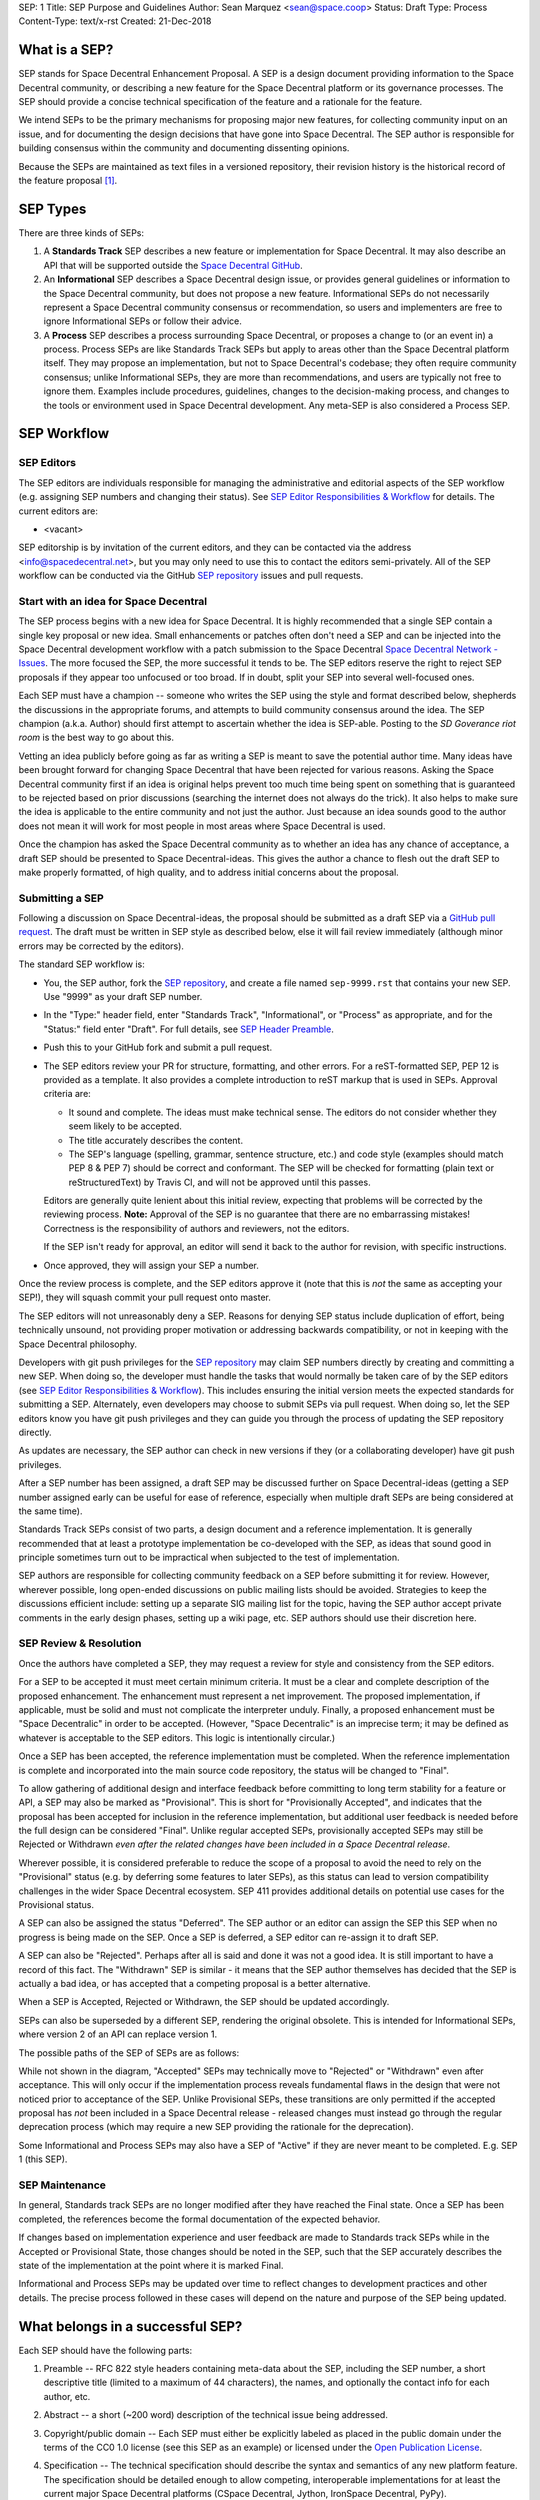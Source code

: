 SEP: 1
Title: SEP Purpose and Guidelines
Author: Sean Marquez <sean@space.coop>
Status: Draft
Type: Process
Content-Type: text/x-rst
Created: 21-Dec-2018


What is a SEP?
==============

SEP stands for Space Decentral Enhancement Proposal.  A SEP is a design
document providing information to the Space Decentral community, or describing
a new feature for the Space Decentral platform or its governance processes.
The SEP should provide a concise technical specification of the feature and a
rationale for the feature.

We intend SEPs to be the primary mechanisms for proposing major new
features, for collecting community input on an issue, and for documenting the
design decisions that have gone into Space Decentral.  The SEP author is
responsible for building consensus within the community and documenting
dissenting opinions.

Because the SEPs are maintained as text files in a versioned
repository, their revision history is the historical record of the
feature proposal [1]_.


SEP Types
=========

There are three kinds of SEPs:

1. A **Standards Track** SEP describes a new feature or implementation
   for Space Decentral. It may also describe an API that will
   be supported outside the `Space Decentral GitHub`_.

2. An **Informational** SEP describes a Space Decentral design issue, or
   provides general guidelines or information to the Space Decentral community,
   but does not propose a new feature.  Informational SEPs do not
   necessarily represent a Space Decentral community consensus or
   recommendation, so users and implementers are free to ignore
   Informational SEPs or follow their advice.

3. A **Process** SEP describes a process surrounding Space Decentral, or
   proposes a change to (or an event in) a process.  Process SEPs are
   like Standards Track SEPs but apply to areas other than the Space Decentral
   platform itself.  They may propose an implementation, but not to
   Space Decentral's codebase; they often require community consensus; unlike
   Informational SEPs, they are more than recommendations, and users
   are typically not free to ignore them.  Examples include
   procedures, guidelines, changes to the decision-making process, and
   changes to the tools or environment used in Space Decentral development.
   Any meta-SEP is also considered a Process SEP.


SEP Workflow
============


SEP Editors
-----------

The SEP editors are individuals responsible for managing the administrative
and editorial aspects of the SEP workflow (e.g. assigning SEP numbers and
changing their status).  See `SEP Editor Responsibilities & Workflow`_ for
details.  The current editors are:

* <vacant>

SEP editorship is by invitation of the current editors, and they can be
contacted via the address <info@spacedecentral.net>, but you may only need to use this
to contact the editors semi-privately.  All of the SEP workflow can be
conducted via the GitHub `SEP repository`_ issues and pull requests.


Start with an idea for Space Decentral
--------------------------------------

The SEP process begins with a new idea for Space Decentral.  It is highly
recommended that a single SEP contain a single key proposal or new
idea. Small enhancements or patches often don't need
a SEP and can be injected into the Space Decentral development workflow with a
patch submission to the Space Decentral `Space Decentral Network - Issues`_. The more focused the
SEP, the more successful it tends to be.  The SEP editors reserve the
right to reject SEP proposals if they appear too unfocused or too
broad.  If in doubt, split your SEP into several well-focused ones.

Each SEP must have a champion -- someone who writes the SEP using the style
and format described below, shepherds the discussions in the appropriate
forums, and attempts to build community consensus around the idea.  The SEP
champion (a.k.a. Author) should first attempt to ascertain whether the idea is
SEP-able.  Posting to the `SD Goverance riot room` is the best way to go about this.

Vetting an idea publicly before going as far as writing a SEP is meant
to save the potential author time. Many ideas have been brought
forward for changing Space Decentral that have been rejected for various
reasons. Asking the Space Decentral community first if an idea is original
helps prevent too much time being spent on something that is
guaranteed to be rejected based on prior discussions (searching
the internet does not always do the trick). It also helps to make sure
the idea is applicable to the entire community and not just the author.
Just because an idea sounds good to the author does not
mean it will work for most people in most areas where Space Decentral is used.

Once the champion has asked the Space Decentral community as to whether an
idea has any chance of acceptance, a draft SEP should be presented to
Space Decentral-ideas.  This gives the author a chance to flesh out the draft
SEP to make properly formatted, of high quality, and to address
initial concerns about the proposal.


Submitting a SEP
----------------

Following a discussion on Space Decentral-ideas, the proposal should be submitted as a
draft SEP via a `GitHub pull request`_.  The draft must be written in SEP
style as described below, else it will fail review immediately (although minor
errors may be corrected by the editors).

The standard SEP workflow is:

* You, the SEP author, fork the `SEP repository`_, and create a file named
  ``sep-9999.rst`` that contains your new SEP.  Use "9999" as your draft SEP
  number.

* In the "Type:" header field, enter "Standards Track",
  "Informational", or "Process" as appropriate, and for the "Status:"
  field enter "Draft".  For full details, see `SEP Header Preamble`_.

* Push this to your GitHub fork and submit a pull request.

* The SEP editors review your PR for structure, formatting, and other
  errors.  For a reST-formatted SEP, PEP 12 is provided as a template.
  It also provides a complete introduction to reST markup that is used
  in SEPs.  Approval criteria are:

  * It sound and complete.  The ideas must make technical sense.  The
    editors do not consider whether they seem likely to be accepted.
  * The title accurately describes the content.
  * The SEP's language (spelling, grammar, sentence structure, etc.) 
    and code style (examples should match PEP 8 & PEP 7) should be
    correct and conformant.  The SEP will be checked for formatting
    (plain text or reStructuredText) by Travis CI, and will not be
    approved until this passes.

  Editors are generally quite lenient about this initial review,
  expecting that problems will be corrected by the reviewing process.
  **Note:** Approval of the SEP is no guarantee that there are no
  embarrassing mistakes!  Correctness is the responsibility of authors
  and reviewers, not the editors.

  If the SEP isn't ready for approval, an editor will send it back to
  the author for revision, with specific instructions.

* Once approved, they will assign your SEP a number.

Once the review process is complete, and the SEP editors approve it (note that
this is *not* the same as accepting your SEP!), they will squash commit your
pull request onto master.

The SEP editors will not unreasonably deny a SEP.  Reasons for denying SEP
status include duplication of effort, being technically unsound, not providing
proper motivation or addressing backwards compatibility, or not in keeping
with the Space Decentral philosophy.

Developers with git push privileges for the `SEP repository`_ may claim SEP
numbers directly by creating and committing a new SEP. When doing so, the
developer must handle the tasks that would normally be taken care of by the
SEP editors (see `SEP Editor Responsibilities & Workflow`_). This includes
ensuring the initial version meets the expected standards for submitting a
SEP. Alternately, even developers may choose to submit SEPs via pull request.
When doing so, let the SEP editors know you have git push privileges and they
can guide you through the process of updating the SEP repository directly.

As updates are necessary, the SEP author can check in new versions if they
(or a collaborating developer) have git push privileges.

After a SEP number has been assigned, a draft SEP may be discussed further on
Space Decentral-ideas (getting a SEP number assigned early can be useful for ease of
reference, especially when multiple draft SEPs are being considered at the
same time).

Standards Track SEPs consist of two parts, a design document and a
reference implementation.  It is generally recommended that at least a
prototype implementation be co-developed with the SEP, as ideas that sound
good in principle sometimes turn out to be impractical when subjected to the
test of implementation.

SEP authors are responsible for collecting community feedback on a SEP
before submitting it for review. However, wherever possible, long
open-ended discussions on public mailing lists should be avoided.
Strategies to keep the discussions efficient include: setting up a
separate SIG mailing list for the topic, having the SEP author accept
private comments in the early design phases, setting up a wiki page, etc.
SEP authors should use their discretion here.


SEP Review & Resolution
-----------------------

Once the authors have completed a SEP, they may request a review for
style and consistency from the SEP editors.

For a SEP to be accepted it must meet certain minimum criteria.  It
must be a clear and complete description of the proposed enhancement.
The enhancement must represent a net improvement.  The proposed
implementation, if applicable, must be solid and must not complicate
the interpreter unduly.  Finally, a proposed enhancement must be
"Space Decentralic" in order to be accepted.  (However, "Space Decentralic"
is an imprecise term; it may be defined as whatever is acceptable to
the SEP editors.  This logic is intentionally circular.)

Once a SEP has been accepted, the reference implementation must be
completed.  When the reference implementation is complete and incorporated
into the main source code repository, the status will be changed to "Final".

To allow gathering of additional design and interface feedback before committing
to long term stability for a feature or API, a SEP may also be marked as
"Provisional". This is short for "Provisionally Accepted", and indicates that
the proposal has been accepted for inclusion in the reference implementation,
but additional user feedback is needed before the full design can be considered
"Final". Unlike regular accepted SEPs, provisionally accepted SEPs may still be
Rejected or Withdrawn *even after the related changes have been included in a
Space Decentral release*.

Wherever possible, it is considered preferable to reduce the scope of a proposal
to avoid the need to rely on the "Provisional" status (e.g. by deferring some
features to later SEPs), as this status can lead to version compatibility
challenges in the wider Space Decentral ecosystem. SEP 411 provides additional
details on potential use cases for the Provisional status.

A SEP can also be assigned the status "Deferred".  The SEP author or an
editor can assign the SEP this SEP when no progress is being made
on the SEP.  Once a SEP is deferred, a SEP editor can re-assign it
to draft SEP.

A SEP can also be "Rejected".  Perhaps after all is said and done it
was not a good idea.  It is still important to have a record of this
fact. The "Withdrawn" SEP is similar - it means that the SEP author
themselves has decided that the SEP is actually a bad idea, or has
accepted that a competing proposal is a better alternative.

When a SEP is Accepted, Rejected or Withdrawn, the SEP should be updated
accordingly.

SEPs can also be superseded by a different SEP, rendering the original
obsolete.  This is intended for Informational SEPs, where version 2 of
an API can replace version 1.

The possible paths of the SEP of SEPs are as follows:

.. image:: sep-0001-process_flow.png
   :alt: SEP process flow diagram

While not shown in the diagram, "Accepted" SEPs may technically move to
"Rejected" or "Withdrawn" even after acceptance. This will only occur if
the implementation process reveals fundamental flaws in the design that were
not noticed prior to acceptance of the SEP. Unlike Provisional SEPs, these
transitions are only permitted if the accepted proposal has *not* been included
in a Space Decentral release - released changes must instead go through the regular
deprecation process (which may require a new SEP providing the rationale for
the deprecation).

Some Informational and Process SEPs may also have a SEP of "Active"
if they are never meant to be completed.  E.g. SEP 1 (this SEP).


SEP Maintenance
---------------

In general, Standards track SEPs are no longer modified after they have
reached the Final state. Once a SEP has been completed, the references become
the formal documentation of the expected behavior.

If changes based on implementation experience and user feedback are made to
Standards track SEPs while in the Accepted or Provisional State, those changes
should be noted in the SEP, such that the SEP accurately describes the state of
the implementation at the point where it is marked Final.

Informational and Process SEPs may be updated over time to reflect changes
to development practices and other details. The precise process followed in
these cases will depend on the nature and purpose of the SEP being updated.



What belongs in a successful SEP?
=================================

Each SEP should have the following parts:

1. Preamble -- RFC 822 style headers containing meta-data about the
   SEP, including the SEP number, a short descriptive title (limited
   to a maximum of 44 characters), the names, and optionally the
   contact info for each author, etc.

2. Abstract -- a short (~200 word) description of the technical issue
   being addressed.

3. Copyright/public domain -- Each SEP must either be explicitly labeled as
   placed in the public domain under the terms of the CC0 1.0 license (see 
   this SEP as an example) or licensed under the `Open Publication License`_.

4. Specification -- The technical specification should describe the
   syntax and semantics of any new platform feature.  The
   specification should be detailed enough to allow competing,
   interoperable implementations for at least the current major Space Decentral
   platforms (CSpace Decentral, Jython, IronSpace Decentral, PyPy).

5. Motivation -- The motivation is critical for SEPs that want to
   change the Space Decentral platform.  It should clearly explain why the
   existing specification is inadequate to address the
   problem that the SEP solves.  SEP submissions without sufficient
   motivation may be rejected outright.

6. Rationale -- The rationale fleshes out the specification by
   describing what motivated the design and why particular design
   decisions were made.  It should describe alternate designs that
   were considered and related work, e.g. how the feature is supported
   in other platforms.

   The rationale should provide evidence of consensus within the
   community and discuss important objections or concerns raised
   during discussion.

7. Backwards Compatibility -- All SEPs that introduce backwards
   incompatibilities must include a section describing these
   incompatibilities and their severity.  The SEP must explain how the
   author proposes to deal with these incompatibilities.  SEP
   submissions without a sufficient backwards compatibility treatise
   may be rejected outright.

8. Reference Implementation -- The reference implementation must be
   completed before any SEP is given status "Final", but it need not
   be completed before the SEP is accepted.  While there is merit
   to the approach of reaching consensus on the specification and
   rationale before writing code, the principle of "rough consensus
   and running code" is still useful when it comes to resolving many
   discussions of API details.

   The final implementation must include test code and documentation
   appropriate for the Space Decentral reference.

9. How to Teach This -- For a SEP that adds new functionality or changes
   platform behavior, it is helpful to include a section on how to
   teach users, new and experienced, how to apply the SEP to their
   work.

   This section may include key points and recommended documentation
   changes that would help users adopt a new feature or migrate their
   code to use a platform change.


SEP Formats and Templates
=========================

SEPs are UTF-8 encoded text files using the reStructuredText_ format.
ReStructuredText_ allows for rich markup that is still quite easy to
read, but also results in good-looking and functional HTML.


SEP Header Preamble
===================

Each SEP must begin with an RFC 822 style header preamble.  The headers
must appear in the following order.  Headers marked with "*" are
optional and are described below.  All other headers are required. ::

    SEP: <sep number>
    Title: <sep title>
    Author: <list of authors' real names and optionally, email addrs>
  * BDFL-Delegate: <SEP czar's real name>
  * Discussions-To: <email address>
    Status: <Draft | Active | Accepted | Provisional | Deferred | Rejected |
             Withdrawn | Final | Superseded>
    Type: <Standards Track | Informational | Process>
  * Content-Type: <text/x-rst | text/plain>
  * Requires: <sep numbers>
    Created: <date created on, in dd-mmm-yyyy format>
  * Space Decentral-Version: <version number>
    Post-History: <dates of postings to Space Decentral-ideas and/or Space Decentral-dev>
  * Replaces: <sep number>
  * Superseded-By: <sep number>
  * Resolution: <url>

The Author header lists the names, and optionally the email addresses
of all the authors/owners of the SEP.  The format of the Author header
value must be

    Random J. User <address@dom.ain>

if the email address is included, and just

    Random J. User

if the address is not given.  For historical reasons the format
"address@dom.ain (Random J. User)" may appear in a SEP, however new
SEPs must use the mandated format above, and it is acceptable to
change to this format when SEPs are updated.

If there are multiple authors, each should be on a separate line
following RFC 2822 continuation line conventions.  Note that personal
email addresses in SEPs will be obscured as a defense against spam
harvesters.

The BDFL-Delegate field is used to record cases where the final decision to
approve or reject a SEP rests with someone other than the BDFL. (The
delegate's email address is currently omitted due to a limitation in the
email address masking for reStructuredText SEPs)

*Note: The Resolution header is required for Standards Track SEPs
only.  It contains a URL that should point to an email message or
other web resource where the pronouncement about the SEP is made.*

For a SEP where final pronouncement will be made on a list other than
Space Decentral-dev, a Discussions-To header will indicate the mailing list
or URL where the pronouncement will occur. A temporary Discussions-To header
may also be used when a draft SEP is being discussed prior to submission for
pronouncement. No Discussions-To header is necessary if the SEP is being
discussed privately with the author, or on the Space Decentral-list, Space Decentral-ideas
or Space Decentral-dev mailing lists.  Note that email addresses in the
Discussions-To header will not be obscured.

The Type header specifies the type of SEP: Standards Track,
Informational, or Process.

The format of a SEP is specified with a Content-Type header.  The
acceptable values are "text/x-rst" for reStructuredText SEPs (see PEP 12 [2]_).
reStructuredText is strongly preferred, but for backwards
compatibility plain text is currently still the default if no
Content-Type header is present.

The Created header records the date that the SEP was assigned a
number, while Post-History is used to record the dates of when new
versions of the SEP are posted to Space Decentral-ideas and/or Space Decentral-dev.  Both
headers should be in dd-mmm-yyyy format, e.g. 14-Aug-2001.

Standards Track SEPs will typically have a Space Decentral-Version header which
indicates the version of Space Decentral that the feature will be released with.
Standards Track SEPs without a Space Decentral-Version header indicate
interoperability standards that will initially be supported through
external libraries and tools, and then potentially supplemented by a later SEP
to add support to the platform. Informational and Process SEPs do
not need a Space Decentral-Version header.

SEPs may have a Requires header, indicating the SEP numbers that this
SEP depends on.

SEPs may also have a Superseded-By header indicating that a SEP has
been rendered obsolete by a later document; the value is the number of
the SEP that replaces the current document.  The newer SEP must have a
Replaces header containing the number of the SEP that it rendered
obsolete.


Auxiliary Files
===============

SEPs may include auxiliary files such as diagrams.  Such files should be
named ``sep-XXXX-Y.ext``, where "XXXX" is the SEP number, "Y" is a
serial number (starting at 1), and "ext" is replaced by the actual
file extension (e.g. "png").

Alternatively, all support files may be placed in a subdirectory called
``sep-XXXX``, where "XXXX" is the SEP number. When using a subdirectory, there
are no constraints on the names used in files.


Reporting SEP Bugs, or Submitting SEP Updates
=============================================

How you report a bug, or submit a SEP update depends on several
factors, such as the maturity of the SEP, the preferences of the SEP
author, and the nature of your comments.  For the early draft stages
of the SEP, it's probably best to send your comments and changes
directly to the SEP author.  For more mature, or finished SEPs you may
want to submit corrections as a `GitHub issue`_ or `GitHub pull request`_ so that
your changes don't get lost.

When in doubt about where to send your changes, please check first
with the SEP author and/or a SEP editor.

SEP authors with git push privileges for the SEP repository can update the
SEPs themselves by using "git push" or the GitHub PR interface to submit their
changes.


Transferring SEP Ownership
==========================

It occasionally becomes necessary to transfer ownership of SEPs to a
new champion.  In general, it is preferable to retain the original author as
a co-author of the transferred SEP, but that's really up to the
original author.  A good reason to transfer ownership is because the
original author no longer has the time or interest in updating it or
following through with the SEP process, or has fallen off the face of
the 'net (i.e. is unreachable or not responding to email).  A bad
reason to transfer ownership is because the author doesn't agree with the
direction of the SEP.  One aim of the SEP process is to try to build
consensus around a SEP, but if that's not possible, an author can always
submit a competing SEP.

If you are interested in assuming ownership of a SEP, you can also do this via
pull request.  Fork the `SEP repository`_, make your ownership modification,
and submit a pull request.  You should also send a message asking to take
over, addressed to both the original author and the SEP editors.  If the
original author doesn't respond to email in a timely manner, the SEP editors
will make a unilateral decision - it's not like such decisions can't be reversed
:).


SEP Editor Responsibilities & Workflow
======================================

A SEP editor must watch the `SEP repository`_.  Most correspondence regarding
SEP administration can be handled through GitHub issues and pull requests, but
you may also use the `SD Goverance riot room` for SEP related discussions.

For each new SEP that comes in, an editor does the following:

* Read the SEP to check if it is ready: sound and complete.  The ideas
  must make technical sense, even if they don't seem likely to be
  accepted.

* The title should accurately describe the content.

* Skim the SEP for obvious defects in language (spelling, grammar,
  sentence structure, etc.), and code style (WIP). Editors may correct problems
  themselves, but are not required to do so.  
  (WIP: Text format is checked by Travis CI.)

If the SEP isn't ready, an editor will send it back to the author for
revision, with specific instructions.  If reST formatting is a
problem, ask the author(s) to use PEP 12 as a template and resubmit.

Once the SEP is ready for the repository, a SEP editor will:

* Assign a SEP number (almost always just the next available number,
  but sometimes it's a special/joke number, like 666 or 3141).
  (Clarification: For Space Decentral 3, numbers in the 3000s were used for
  Py3k-specific proposals.  But now that all new features go into
  Space Decentral 3 only, the process is back to using numbers in the 100s again.
  Remember that numbers below 100 are meta-SEPs.)

* Check that the author has correctly labeled the SEP's type
  ("Standards Track", "Informational", or "Process"), and marked its
  status as "Draft".

* Add the SEP to a local fork of the `SEP repository`_.  For workflow
  instructions, follow `The Space Decentral Developers Guide <http://docs.spacedecentral.net/devguide>`_

  The git repo for the seps is::

   https://github.com/spacedecentral/seps

* Commit and push the new (or updated) SEP

* Monitor spacedecentral.net to make sure the SEP gets added to the site
  properly. If it fails to appear, running ``make`` will build all of the
  current SEPs. If any of these are triggering errors, they must be
  corrected before any SEP will update on the site.


Updates to existing SEPs should be submitted as a `GitHub pull request`_.
Questions may of course still be sent to <info@spacedecentral.net>.

Many SEPs are written and maintained by developers with write access
to the Space Decentral codebase.  The SEP editors monitor the Space Decentral-checkins
list for SEP changes, and correct any structure, grammar, spelling, or
markup mistakes they see.

SEP editors don't pass judgment on SEPs.  They merely do the
administrative & editorial part (which is generally a low volume task).


References and Footnotes
========================

.. [1] This historical record is available by the normal git commands
   for retrieving older revisions, and can also be browsed via HTTP here:
   https://github.com/spacedecentral/seps

.. [2] PEP 12, Sample reStructuredText PEP Template, Goodger, Warsaw
   (http://www.python.org/dev/peps/pep-0012)

.. _Space Decentral Network - issues:
   https://github.com/spacedecentral/spacedecentral-network/issues

.. _Open Publication License: http://www.opencontent.org/openpub/

.. _reStructuredText: http://docutils.sourceforge.net/rst.html

.. _Docutils: http://docutils.sourceforge.net/

.. _Space Decentral GitHub: https://github.com/spacedecentral/

.. _SEP repository: https://github.com/spacedecentral/seps

.. _SD Governance riot room: https://riot.im/app/#/room/#spacedecentral-governance:matrix.org

.. _`GitHub pull request`: https://github.com/spacedecentral/seps/pulls

.. _`GitHub issue`: https://github.com/spacedecentral/seps/issues


Copyright
=========

This document has been placed in the public domain under the terms of the CC0 1.0 license:
https://creativecommons.org/publicdomain/zero/1.0/



..
   Local Variables:
   mode: indented-text
   indent-tabs-mode: nil
   sentence-end-double-space: t
   fill-column: 70
   coding: utf-8
   End:

